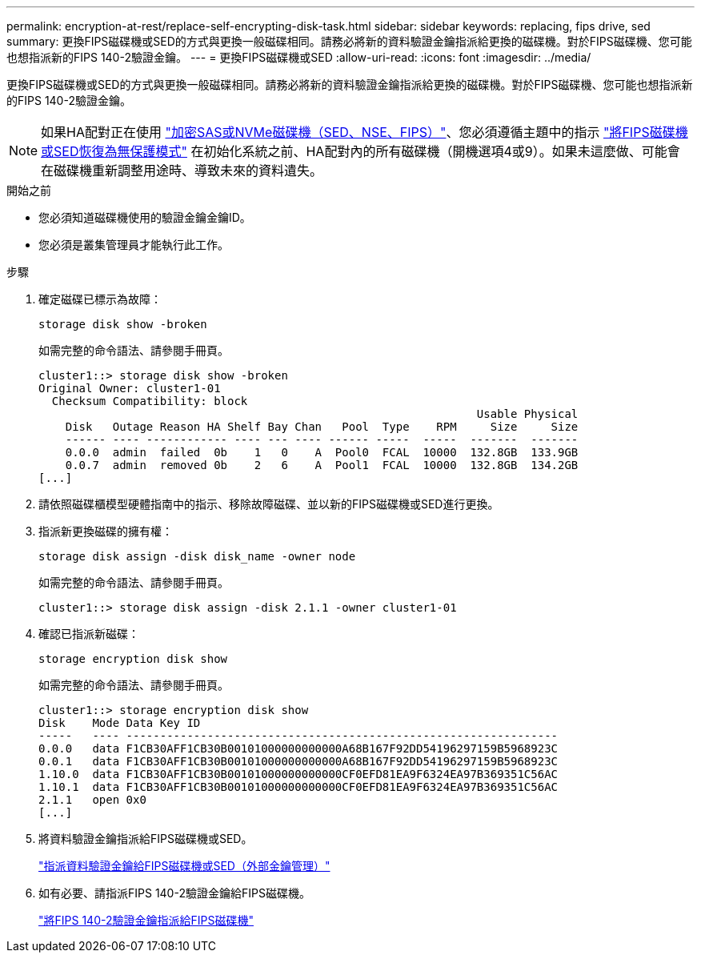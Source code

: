 ---
permalink: encryption-at-rest/replace-self-encrypting-disk-task.html 
sidebar: sidebar 
keywords: replacing, fips drive, sed 
summary: 更換FIPS磁碟機或SED的方式與更換一般磁碟相同。請務必將新的資料驗證金鑰指派給更換的磁碟機。對於FIPS磁碟機、您可能也想指派新的FIPS 140-2驗證金鑰。 
---
= 更換FIPS磁碟機或SED
:allow-uri-read: 
:icons: font
:imagesdir: ../media/


[role="lead"]
更換FIPS磁碟機或SED的方式與更換一般磁碟相同。請務必將新的資料驗證金鑰指派給更換的磁碟機。對於FIPS磁碟機、您可能也想指派新的FIPS 140-2驗證金鑰。


NOTE: 如果HA配對正在使用 link:https://docs.netapp.com/us-en/ontap/encryption-at-rest/support-storage-encryption-concept.html["加密SAS或NVMe磁碟機（SED、NSE、FIPS）"]、您必須遵循主題中的指示 link:https://docs.netapp.com/us-en/ontap/encryption-at-rest/return-seds-unprotected-mode-task.html["將FIPS磁碟機或SED恢復為無保護模式"] 在初始化系統之前、HA配對內的所有磁碟機（開機選項4或9）。如果未這麼做、可能會在磁碟機重新調整用途時、導致未來的資料遺失。

.開始之前
* 您必須知道磁碟機使用的驗證金鑰金鑰ID。
* 您必須是叢集管理員才能執行此工作。


.步驟
. 確定磁碟已標示為故障：
+
`storage disk show -broken`

+
如需完整的命令語法、請參閱手冊頁。

+
[listing]
----
cluster1::> storage disk show -broken
Original Owner: cluster1-01
  Checksum Compatibility: block
                                                                 Usable Physical
    Disk   Outage Reason HA Shelf Bay Chan   Pool  Type    RPM     Size     Size
    ------ ---- ------------ ---- --- ---- ------ -----  -----  -------  -------
    0.0.0  admin  failed  0b    1   0    A  Pool0  FCAL  10000  132.8GB  133.9GB
    0.0.7  admin  removed 0b    2   6    A  Pool1  FCAL  10000  132.8GB  134.2GB
[...]
----
. 請依照磁碟櫃模型硬體指南中的指示、移除故障磁碟、並以新的FIPS磁碟機或SED進行更換。
. 指派新更換磁碟的擁有權：
+
`storage disk assign -disk disk_name -owner node`

+
如需完整的命令語法、請參閱手冊頁。

+
[listing]
----
cluster1::> storage disk assign -disk 2.1.1 -owner cluster1-01
----
. 確認已指派新磁碟：
+
`storage encryption disk show`

+
如需完整的命令語法、請參閱手冊頁。

+
[listing]
----
cluster1::> storage encryption disk show
Disk    Mode Data Key ID
-----   ---- ----------------------------------------------------------------
0.0.0   data F1CB30AFF1CB30B00101000000000000A68B167F92DD54196297159B5968923C
0.0.1   data F1CB30AFF1CB30B00101000000000000A68B167F92DD54196297159B5968923C
1.10.0  data F1CB30AFF1CB30B00101000000000000CF0EFD81EA9F6324EA97B369351C56AC
1.10.1  data F1CB30AFF1CB30B00101000000000000CF0EFD81EA9F6324EA97B369351C56AC
2.1.1   open 0x0
[...]
----
. 將資料驗證金鑰指派給FIPS磁碟機或SED。
+
link:assign-authentication-keys-seds-external-task.html["指派資料驗證金鑰給FIPS磁碟機或SED（外部金鑰管理）"]

. 如有必要、請指派FIPS 140-2驗證金鑰給FIPS磁碟機。
+
link:assign-fips-140-2-authentication-key-task.html["將FIPS 140-2驗證金鑰指派給FIPS磁碟機"]



